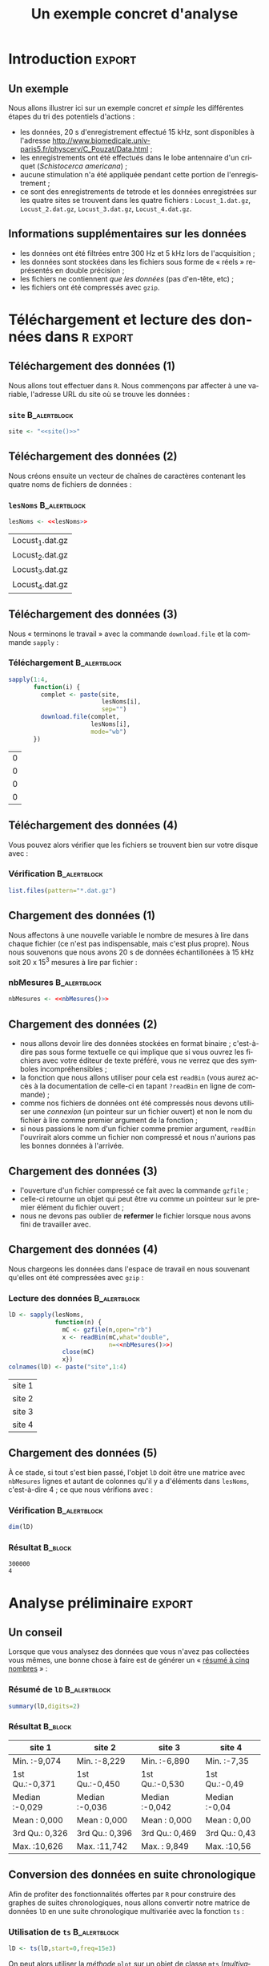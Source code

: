 #+TITLE: Un exemple concret d'analyse

#+DESCRIPTION:
#+KEYWORDS:
#+LANGUAGE:  fr
#+OPTIONS:   H:3 num:t toc:t \n:nil @:t ::t |:t ^:t -:t f:t *:t <:t
#+OPTIONS:   TeX:t LaTeX:t skip:nil d:nil todo:t pri:nil tags:not-in-toc
#+INFOJS_OPT: view:nil toc:nil ltoc:t mouse:underline buttons:0 path:http://orgmode.org/org-info.js
#+EXPORT_SELECT_TAGS: export
#+EXPORT_EXCLUDE_TAGS: noexport
#+LINK_UP:   
#+LINK_HOME: 
#+XSLT:
#+LaTeX_CLASS: beamer-xetex-fr
#+BEAMER_FRAME_LEVEL: 2
#+BEAMER_HEADER_EXTRA: \usetheme{default}\usecolortheme{default}
#+BEAMER_HEADER_EXTRA: \setbeamertemplate{navigation symbols}{}
#+BEAMER_HEADER_EXTRA: \setbeamercovered{invisible}
#+BEAMER_HEADER_EXTRA: \author{{\large Christophe Pouzat} \\ \vspace{0.2cm} Mathématiques Appliquées à Paris 5 (MAP5) \\ \vspace{0.2cm} Université Paris-Descartes et CNRS UMR 8145 \\ \vspace{0.2cm} \texttt{christophe.pouzat@parisdescartes.fr} }
#+BEAMER_HEADER_EXTRA: \date{Jeudi 26 avril 2012}
#+COLUMNS: %45ITEM %10BEAMER_env(Env) %10BEAMER_envargs(Env Args) %4BEAMER_col(Col) %8BEAMER_extra(Extra)
#+PROPERTY: BEAMER_col_ALL 0.1 0.2 0.3 0.4 0.5 0.6 0.7 0.8 0.9 1.0 :ETC
#+EPRESENT_FRAME_LEVEL: 2
#+STARTUP: beamer

* Définitions de variables et de fonctions :noexport: 
  
#+name: setup
#+begin_src emacs-lisp :results silent :exports none
  ;; M-: flyspell-generic-check-word-predicate
    (defadvice org-mode-flyspell-verify
      (after my-org-mode-flyspell-verify activate)
      "Don't spell check src blocks."
      (setq ad-return-value
            (and ad-return-value
                 (not (org-in-src-block-p))
                 (not (member 'org-block-begin-line (text-properties-at (point))))
                 (not (member 'org-block-end-line (text-properties-at (point)))))))
  
  (unless (find "beamer-xetex-fr" org-export-latex-classes :key 'car
                :test 'equal)
    (add-to-list 'org-export-latex-classes
                 '("beamer-xetex-fr"
                   "\\documentclass[hyperref={xetex, colorlinks=true, urlcolor=blue, plainpages=false, pdfpagelabels, bookmarksnumbered}]{beamer}
                    \\usepackage{xunicode,fontspec,xltxtra}
                    \\usepackage[french]{babel}
                    \\usepackage{graphicx,longtable,url,rotating}
                    \\definecolor{lightcolor}{gray}{.55}
                    \\definecolor{shadecolor}{gray}{.95}
                    \\usepackage{minted}
                    \\newminted{common-lisp}{fontsize=\\footnotesize}
                    \\setromanfont[Mapping=text-text]{Liberation Serif}
                    \\setsansfont[Mapping=text-text]{Liberation Sans}
                    \\setmonofont[Mapping=text-text]{Liberation Mono}
                    [NO-DEFAULT-PACKAGES]
                    [EXTRA]"
  org-beamer-sectioning)))
  (add-to-list 'org-export-latex-minted-langs
  '(R "r"))  
    (setq org-export-latex-minted-options
          '(("bgcolor" "shadecolor")
            ("fontsize" "\\scriptsize")))
  (setq org-latex-to-pdf-process
        '("xelatex -shell-escape -interaction nonstopmode -output-directory %o %f"
          "xelatex -shell-escape -interaction nonstopmode -output-directory %o %f"
          "xelatex -shell-escape -interaction nonstopmode -output-directory %o %f"))
#+end_src

#+BEGIN_LaTeX 
  % \AtBeginSection[]
  % {
  %   \begin{frame}
  %     \frametitle{Sommaire}
  %     \tableofcontents[currentsection]
  %   \end{frame}
  % }
#+END_LaTeX

#+BEGIN_SRC R :exports none :session *R*
  options(OutDec=",")
#+END_SRC

#+RESULTS:
: 0

#+name: site
: http://www.biomedicale.univ-paris5.fr/physcerv/C_Pouzat/Data_folder/

#+name: lesNoms
#+BEGIN_SRC R :exports none :cache yes
  paste("Locust_",1:4,".dat.gz",sep="")
#+END_SRC

#+name: nbMesures
: 3e+05


* Introduction :export:

** Un exemple
Nous allons illustrer ici sur un exemple concret /et simple/ les différentes étapes du tri des potentiels d'actions :
- les données, 20 s d'enregistrement effectué 15 kHz, sont disponibles à l'adresse [[http://www.biomedicale.univ-paris5.fr/physcerv/C_Pouzat/Data.html]] ;
- les enregistrements ont été effectués dans le lobe antennaire d'un criquet (/Schistocerca americana/) ;
- aucune stimulation n'a été appliquée pendant cette portion de l'enregistrement ;
- ce sont des enregistrements de tetrode et les données enregistrées sur les quatre sites se trouvent dans les quatre fichiers : =Locust_1.dat.gz=, =Locust_2.dat.gz=, =Locust_3.dat.gz=, =Locust_4.dat.gz=.  

** Informations supplémentaires sur les données

- les données ont été filtrées entre 300 Hz et 5 kHz lors de l'acquisition ;
- les données sont stockées dans les fichiers sous forme de « réels » représentés en double précision ;
- les fichiers ne contiennent /que les données/ (pas d'en-tête, etc) ;
- les fichiers ont été compressés avec =gzip=.
 
* Téléchargement et lecture des données dans =R= :export:

** Téléchargement des données (1)

Nous allons tout effectuer dans =R=. Nous commençons par affecter à une variable, l'adresse URL du site où se trouve les données :   
*** =site= 						       :B_alertblock:
    :PROPERTIES:
    :BEAMER_env: alertblock
    :END:
#+LaTeX: \tiny
#+name: affection-site
#+BEGIN_SRC R :exports code :cache yes :noweb yes
  site <- "<<site()>>"
#+END_SRC
#+LaTeX: \normalsize

** Téléchargement des données (2)

Nous créons ensuite un vecteur de chaînes de caractères contenant les quatre noms de fichiers de données :

*** =lesNoms=						       :B_alertblock:
    :PROPERTIES:
    :BEAMER_env: alertblock
    :END:

#+name: affecte-lesNoms
#+BEGIN_SRC R :exports code :noweb yes :session *R*
  lesNoms <- <<lesNoms>>
#+END_SRC

#+RESULTS: affecte-lesNoms
| Locust_1.dat.gz |
| Locust_2.dat.gz |
| Locust_3.dat.gz |
| Locust_4.dat.gz |

** Téléchargement des données (3)

Nous « terminons le travail » avec la commande =download.file= et la commande =sapply= :
*** Téléchargement					       :B_alertblock:
    :PROPERTIES:
    :BEAMER_env: alertblock
    :END:
#+name: telechargement
#+BEGIN_SRC R :session *R* :exports code :var site=site 
  sapply(1:4,
         function(i) {
           complet <- paste(site,
                            lesNoms[i],
                            sep="")
           download.file(complet,
                         lesNoms[i],
                         mode="wb")
         })
#+END_SRC

#+RESULTS: telechargement
| 0 |
| 0 |
| 0 |
| 0 |

** Téléchargement des données (4)
Vous pouvez alors vérifier que les fichiers se trouvent bien sur votre disque avec :
*** Vérification					       :B_alertblock:
    :PROPERTIES:
    :BEAMER_env: alertblock
    :END:
#+BEGIN_SRC R :session *R* :exports code :eval never
  list.files(pattern="*.dat.gz")
#+END_SRC

** Chargement des données (1)
Nous affectons à une nouvelle variable le nombre de mesures à lire dans chaque fichier (ce n'est pas indispensable, mais c'est plus propre). Nous nous souvenons que nous avons 20 s de données échantillonées à 15 kHz soit 20 x 15^3 mesures à lire par fichier :
*** nbMesures						       :B_alertblock:
    :PROPERTIES:
    :BEAMER_env: alertblock
    :END:
#+name: affectation-nbMesures
#+BEGIN_SRC R :session *R* :exports code :cache yes :noweb yes
  nbMesures <- <<nbMesures()>>
#+END_SRC


** Chargement des données (2)
- nous allons devoir lire des données stockées en format binaire ; c'est-à-dire pas sous forme textuelle ce qui implique que si vous ouvrez les fichiers avec votre éditeur de texte préféré, vous ne verrez que des symboles incompréhensibles ;
- la fonction que nous allons utiliser pour cela est =readBin= (vous aurez accès à la documentation de celle-ci en tapant =?readBin= en ligne de commande) ;
- comme nos fichiers de données ont été compressés nous devons utiliser une /connexion/ (un pointeur sur un fichier ouvert) et non le nom du fichier à lire comme premier argument de la fonction ;
- si nous passions le nom d'un fichier comme premier argument, =readBin= l'ouvrirait alors comme un fichier non compressé et nous n'aurions pas les bonnes données à l'arrivée.
 
** Chargement des données (3)
- l'ouverture d'un fichier compressé ce fait avec la commande =gzfile= ;
- celle-ci retourne un objet qui peut être vu comme un pointeur sur le premier élément du fichier ouvert ;
- nous ne devons pas oublier de *refermer* le fichier lorsque nous avons fini de travailler avec.

** Chargement des données (4)
Nous chargeons les données dans l'espace de travail en nous souvenant qu'elles ont été compressées avec =gzip= :
*** Lecture des données					       :B_alertblock:
    :PROPERTIES:
    :BEAMER_env: alertblock
    :END:
#+name: lD
#+BEGIN_SRC R :session *R* :exports code :noweb yes
  lD <- sapply(lesNoms,
               function(n) {
                 mC <- gzfile(n,open="rb")
                 x <- readBin(mC,what="double",
                              n=<<nbMesures()>>)
                 close(mC)
                 x})
  colnames(lD) <- paste("site",1:4)
#+END_SRC

#+RESULTS: lD
| site 1 |
| site 2 |
| site 3 |
| site 4 |

** Chargement des données (5)

À ce stade, si tout s'est bien passé, l'objet =lD= doit être une matrice avec =nbMesures= lignes et autant de colonnes qu'il y a d'éléments dans =lesNoms=, c'est-à-dire 4 ; ce que nous vérifions avec :
*** Vérification					       :B_alertblock:
    :PROPERTIES:
    :BEAMER_env: alertblock
    :END:
#+name: dimension-de-lD
#+BEGIN_SRC R :session *R* :exports both :results verbatim
  dim(lD)  
#+END_SRC

*** Résultat							    :B_block:
    :PROPERTIES:
    :BEAMER_env: block
    :END:
#+RESULTS: dimension-de-lD
: 300000
: 4

* Analyse préliminaire :export:


** Un conseil
Lorsque que vous analysez des données que vous n'avez pas collectées vous mêmes, une bonne chose à faire est de générer un « [[http://en.wikipedia.org/wiki/Five-number_summary][résumé à cinq nombres]] » :
*** Résumé de =lD=					       :B_alertblock:
    :PROPERTIES:
    :BEAMER_env: alertblock
    :END:
#+name: summary-lD
#+BEGIN_SRC R :session *R* :exports both :colnames yes
  summary(lD,digits=2)
#+END_SRC

*** Résultat							    :B_block:
    :PROPERTIES:
    :BEAMER_env: block
    :END:
#+RESULTS: summary-lD
| site 1         | site 2         | site 3         | site 4        |
|----------------+----------------+----------------+---------------|
| Min.   :-9,074 | Min.   :-8,229 | Min.   :-6,890 | Min.   :-7,35 |
| 1st Qu.:-0,371 | 1st Qu.:-0,450 | 1st Qu.:-0,530 | 1st Qu.:-0,49 |
| Median :-0,029 | Median :-0,036 | Median :-0,042 | Median :-0,04 |
| Mean   : 0,000 | Mean   : 0,000 | Mean   : 0,000 | Mean   : 0,00 |
| 3rd Qu.: 0,326 | 3rd Qu.: 0,396 | 3rd Qu.: 0,469 | 3rd Qu.: 0,43 |
| Max.   :10,626 | Max.   :11,742 | Max.   : 9,849 | Max.   :10,56 |

** Conversion des données en suite chronologique

Afin de profiter des fonctionnalités offertes par =R= pour construire des graphes de suites chronologiques, nous allons convertir notre matrice de données =lD= en une suite chronologique multivariée avec la fonction =ts= :
*** Utilisation de =ts=					       :B_alertblock:
    :PROPERTIES:
    :BEAMER_env: alertblock
    :END:
#+BEGIN_SRC R :session *R* :exports code :results output silent
  lD <- ts(lD,start=0,freq=15e3)
#+END_SRC 

On peut alors utiliser la /méthode/ =plot= sur un objet de classe =mts= (/multivariate time series/) avec :
*** Utilisation de =plot.ts=				       :B_alertblock:
    :PROPERTIES:
    :BEAMER_env: alertblock
    :END:
#+name: plot-lD
#+BEGIN_SRC R 
  plot(lD,axes=FALSE,xlab="",main="",lwd=0.2)
#+END_SRC

** Visualisation des données (1)

#+caption: Les 20 secondes de données sur les 4 sites.
#+attr_latex: width=0.8\textwidth
#+name: lD-complet
#+header: :width 1000 :height 800 :cache yes :noweb yes
#+BEGIN_SRC R :session *R* :exports results :results output graphics :file lD-complet.png
  <<plot-lD>>
#+END_SRC

#+RESULTS[0e01e179035b5055b411152fa8af4e2f66a3cca8]: lD-complet
[[file:lD-complet.png]]

** Visualisation des données (2)
Avec la fonction =window= nous pouvons facilement « zoomer » sur, par exemple, les 200 premières millisecondes de données :

*** Utilisation de =window=				       :B_alertblock:
    :PROPERTIES:
    :BEAMER_env: alertblock
    :END:
#+name: plot-window-lD
#+BEGIN_SRC R 
  plot(window(lD,0,0.2),
       xlab="Temps (s)",
       main="")
#+END_SRC

** Visualisation des données (3)
#+caption: Les 200 premières millisecondes de données sur les 4 sites.
#+attr_latex: width=0.8\textwidth
#+name: lD-200ms
#+header: :width 1000 :height 800 :noweb yes :cache yes
#+BEGIN_SRC R :session *R* :exports results :results output graphics :file lD-200ms.png
  <<plot-window-lD>>
#+END_SRC

#+RESULTS[e3dc8f180d42fb332ad485c8b36a5844eb2317c2]: lD-200ms
[[file:lD-200ms.png]]

